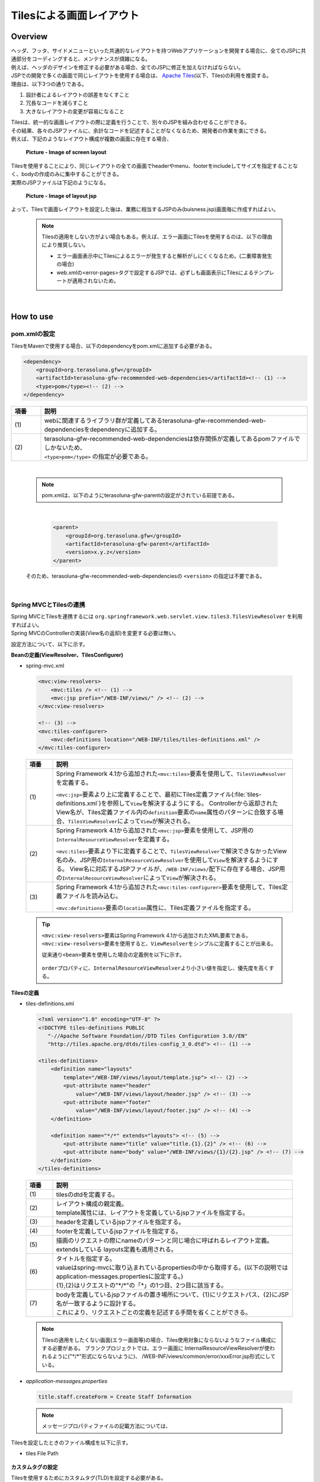Tilesによる画面レイアウト
================================================================================

.. only:: html

 .. contents:: 目次
    :depth: 3
    :local:

Overview
--------------------------------------------------------------------------------
| ヘッダ、フッタ、サイドメニューといった共通的なレイアウトを持つWebアプリケーションを開発する場合に、全てのJSPに共通部分をコーディングすると、メンテナンスが煩雑になる。
| 例えば、ヘッダのデザインを修正する必要がある場合、全てのJSPに修正を加えなければならない。

| JSPでの開発で多くの画面で同じレイアウトを使用する場合は、 `Apache Tiles <http://tiles.apache.org/>`_\ (以下、Tiles)の利用を推奨する。
| 理由は、以下3つの通りである。

#. 設計者によるレイアウトの誤差をなくすこと
#. 冗長なコードを減らすこと
#. 大きなレイアウトの変更が容易になること

| Tilesは、統一的な画面レイアウトの際に定義を行うことで、別々のJSPを組み合わせることができる。
| その結果、各々のJSPファイルに、余計なコードを記述することがなくなるため、開発者の作業を楽にできる。
| 例えば、下記のようなレイアウト構成が複数の画面に存在する場合、

 .. figure:: ./images/screen_layout.png
    :alt: screen layout
    :width: 50%
    :align: center

    **Picture - Image of screen layout**


| Tilesを使用することにより、同じレイアウトの全ての画面でheaderやmenu、footerをincludeしてサイズを指定することなく、bodyの作成のみに集中することができる。
| 実際のJSPファイルは下記のようになる。

 .. figure:: ./images/layout_jsp.png
    :alt: layout jsp
    :width: 50%
    :align: center

    **Picture - Image of layout jsp**

よって、Tilesで画面レイアウトを設定した後は、業務に相当するJSPのみ(buisness.jsp)画面毎に作成すればよい。

    .. note::

     Tilesの適用をしない方がよい場合もある。例えば、エラー画面にTilesを使用するのは、以下の理由により推奨しない。

     * エラー画面表示中にTilesによるエラーが発生すると解析がしにくくなるため。(二重障害発生の場合)
     * web.xmlの<error-pages>タグで設定するJSPでは、必ずしも画面表示にTilesによるテンプレートが適用されないため。

|

.. _TilesLayoutHowToUse:

How to use
--------------------------------------------------------------------------------

pom.xmlの設定
^^^^^^^^^^^^^^^^^^^^^^^^^^^^^^^^^^^^^^^^^^^^^^^^^^^^^^^^^^^^^^^^^^^^^^^^^^^^^^^^
| TilesをMavenで使用する場合、以下のdependencyをpom.xmlに追加する必要がある。

.. code-block:: xml

        <dependency>
            <groupId>org.terasoluna.gfw</groupId>
            <artifactId>terasoluna-gfw-recommended-web-dependencies</artifactId><!-- (1) -->
            <type>pom</type><!-- (2) -->
        </dependency>

.. tabularcolumns:: |p{0.10\linewidth}|p{0.90\linewidth}|
.. list-table::
   :header-rows: 1
   :widths: 10 90

   * - 項番
     - 説明
   * - | (1)
     - | webに関連するライブラリ群が定義してあるterasoluna-gfw-recommended-web-dependenciesをdependencyに追加する。
   * - | (2)
     - | terasoluna-gfw-recommended-web-dependenciesは依存関係が定義してあるpomファイルでしかないため、
       | ``<type>pom</type>`` の指定が必要である。

|

    .. note::
        pom.xmlは、以下のようにterasoluna-gfw-parentの設定がされている前提である。

|

      .. code-block:: xml

          <parent>
              <groupId>org.terasoluna.gfw</groupId>
              <artifactId>terasoluna-gfw-parent</artifactId>
              <version>x.y.z</version>
          </parent>

    そのため、terasoluna-gfw-recommended-web-dependenciesの ``<version>`` の指定は不要である。

|

Spring MVCとTilesの連携
^^^^^^^^^^^^^^^^^^^^^^^^^^^^^^^^^^^^^^^^^^^^^^^^^^^^^^^^^^^^^^^^^^^^^^^^^^^^^^^^

| Spring MVCとTilesを連携するには ``org.springframework.web.servlet.view.tiles3.TilesViewResolver`` を利用すればよい。
| Spring MVCのControllerの実装(View名の返却)を変更する必要は無い。

設定方法について、以下に示す。

**Beanの定義(ViewResolver、TilesConfigurer)**

- spring-mvc.xml

 .. code-block:: xml

    <mvc:view-resolvers>
        <mvc:tiles /> <!-- (1) -->
        <mvc:jsp prefix="/WEB-INF/views/" /> <!-- (2) -->
    </mvc:view-resolvers>

    <!-- (3) -->
    <mvc:tiles-configurer>
        <mvc:definitions location="/WEB-INF/tiles/tiles-definitions.xml" />
    </mvc:tiles-configurer>


 .. tabularcolumns:: |p{0.10\linewidth}|p{0.90\linewidth}|
 .. list-table::
   :header-rows: 1
   :widths: 10 90


   * - 項番
     - 説明
   * - | (1)
     - Spring Framework 4.1から追加された\ ``<mvc:tiles>``\ 要素を使用して、\ ``TilesViewResolver``\ を定義する。

       \ ``<mvc:jsp>``\ 要素より上に定義することで、最初にTiles定義ファイル(:file:`tiles-definitions.xml`)を参照して\ ``View``\を解決するようにする。
       Controllerから返却されたView名が、Tiles定義ファイル内の\ ``definition``\ 要素の\ ``name``\ 属性のパターンに合致する場合、\ ``TilesViewResolver``\ によって\ ``View``\が解決される。
   * - | (2)
     - Spring Framework 4.1から追加された\ ``<mvc:jsp>``\ 要素を使用して、JSP用の\ ``InternalResourceViewResolver``\ を定義する。

       \ ``<mvc:tiles>``\ 要素より下に定義することで、\ ``TilesViewResolver``\で解決できなかったView名のみ、JSP用の\ ``InternalResourceViewResolver``\を使用して\ ``View``\を解決するようにする。
       View名に対応するJSPファイルが、\ ``/WEB-INF/views/``\ 配下に存在する場合、JSP用の\ ``InternalResourceViewResolver``\ によって\ ``View``\が解決される。
   * - | (3)
     - Spring Framework 4.1から追加された\ ``<mvc:tiles-configurer>``\ 要素を使用して、Tiles定義ファイルを読み込む。

       \ ``<mvc:definitions>``\ 要素の\ ``location``\ 属性に、Tiles定義ファイルを指定する。


 .. tip::

    \ ``<mvc:view-resolvers>``\ 要素はSpring Framework 4.1から追加されたXML要素である。
    \ ``<mvc:view-resolvers>``\ 要素を使用すると、\ ``ViewResolver``\ をシンプルに定義することが出来る。

    従来通り\ ``<bean>``\ 要素を使用した場合の定義例を以下に示す。


     .. code-block:: xml
        :emphasize-lines: 1-13

        <bean id="tilesViewResolver"
            class="org.springframework.web.servlet.view.tiles3.TilesViewResolver">
            <property name="order" value="1" />
        </bean>

        <bean id="tilesConfigurer"
            class="org.springframework.web.servlet.view.tiles3.TilesConfigurer">
            <property name="definitions">
                <list>
                    <value>/WEB-INF/tiles/tiles-definitions.xml</value>
                </list>
            </property>
        </bean>

        <bean id="viewResolver"
            class="org.springframework.web.servlet.view.InternalResourceViewResolver">
            <property name="prefix" value="/WEB-INF/views/" />
            <property name="suffix" value=".jsp" />
            <property name="order" value="2" />
        </bean>

    \ ``order``\ プロパティに、\ ``InternalResourceViewResolver``\ より小さい値を指定し、優先度を高くする。


**Tilesの定義**

- tiles-definitions.xml

 .. code-block:: guess

    <?xml version="1.0" encoding="UTF-8" ?>
    <!DOCTYPE tiles-definitions PUBLIC
       "-//Apache Software Foundation//DTD Tiles Configuration 3.0//EN"
       "http://tiles.apache.org/dtds/tiles-config_3_0.dtd"> <!-- (1) -->

    <tiles-definitions>
        <definition name="layouts"
            template="/WEB-INF/views/layout/template.jsp"> <!-- (2) -->
            <put-attribute name="header"
                value="/WEB-INF/views/layout/header.jsp" /> <!-- (3) -->
            <put-attribute name="footer"
                value="/WEB-INF/views/layout/footer.jsp" /> <!-- (4) -->
        </definition>

        <definition name="*/*" extends="layouts"> <!-- (5) -->
            <put-attribute name="title" value="title.{1}.{2}" /> <!-- (6) -->
            <put-attribute name="body" value="/WEB-INF/views/{1}/{2}.jsp" /> <!-- (7) -->
        </definition>
    </tiles-definitions>


 .. tabularcolumns:: |p{0.10\linewidth}|p{0.90\linewidth}|
 .. list-table::
   :header-rows: 1
   :widths: 10 90


   * - 項番
     - 説明
   * - | (1)
     - | tilesのdtdを定義する。
   * - | (2)
     - | レイアウト構成の親定義。
       | template属性には、レイアウトを定義しているjspファイルを指定する。
   * - | (3)
     - | headerを定義しているjspファイルを指定する。
   * - | (4)
     - | footerを定義しているjspファイルを指定する。
   * - | (5)
     - | 描画のリクエストの際にnameのパターンと同じ場合に呼ばれるレイアウト定義。
       | extendsしている layouts定義も適用される。
   * - | (6)
     - | タイトルを指定する。
       | valueはspring-mvcに取り込まれているpropertiesの中から取得する。(以下の説明では application-messages.propertiesに設定する。)
       | {1},{2}はリクエストの"\*/\*"の「*」の1つ目、2つ目に該当する。
   * - | (7)
     - | bodyを定義しているjspファイルの置き場所について、{1}にリクエストパス、{2}にJSP名が一致するように設計する。
       | これにより、リクエストごとの定義を記述する手間を省くことができる。

 .. note::

     Tilesの適用をしたくない画面(エラー画面等)の場合、Tiles使用対象にならないようなファイル構成にする必要がある。
     ブランクプロジェクトでは、エラー画面に InternalResourceViewResolverが使われるように("\*/\*"形式にならないように)、 /WEB-INF/views/common/error/xxxError.jsp形式にしている。

- `application-messages.properties`

 .. code-block:: properties

  title.staff.createForm = Create Staff Information

 .. note::
   メッセージプロパティファイルの記載方法については、 


Tilesを設定したときのファイル構成を以下に示す。

- tiles File Path

 .. figure:: ./images/tiles_filepath.png
   :alt: tiles file path

**カスタムタグの設定**


Tilesを使用するためにカスタムタグ(TLD)を設定する必要がある。

- /WEB-INF/views/common/include.jsp

 .. code-block:: jsp

  <%@ page session="false"%>
  <%@ taglib uri="http://java.sun.com/jsp/jstl/core" prefix="c"%>
  <%@ taglib uri="http://java.sun.com/jsp/jstl/fmt" prefix="fmt"%>
  <%@ taglib uri="http://www.springframework.org/tags" prefix="spring"%>
  <%@ taglib uri="http://www.springframework.org/tags/form" prefix="form"%>
  <%@ taglib uri="http://www.springframework.org/security/tags" prefix="sec"%>
  <%@ taglib uri="http://terasoluna.org/functions" prefix="f"%>
  <%@ taglib uri="http://terasoluna.org/tags" prefix="t"%>
  <%@ taglib uri="http://tiles.apache.org/tags-tiles" prefix="tiles"%> <!-- (1) -->
  <%@ taglib uri="http://tiles.apache.org/tags-tiles-extras" prefix="tilesx"%> <!-- (2) -->

 .. tabularcolumns:: |p{0.10\linewidth}|p{0.90\linewidth}|
 .. list-table::
   :header-rows: 1
   :widths: 10 90

   * - 項番
     - 説明
   * - | (1)
     - | Tiles用のカスタムタグ(TLD)の定義を追加する。
   * - | (2)
     - | Tiles-extras用のカスタムタグ(TLD)の定義を追加する。

Tilesのカスタムタグの詳細は、\ `こちら <http://tiles.apache.org/framework/tiles-jsp/tagreference.html>`_\ を参照されたい。

.. tip::

    | version 2系では tiles taglib は一つであったが、version 3から tiles-extras taglib が追加された。
    | version 2系では tiles taglib で利用可能であった useAttribute tag がversion 3から tiles-extras taglib へ移動されているので、利用していた場合は注意すること。
    | 変更例 ) `<tiles:useAttribute>` : version 2 -> `<tilesx:useAttribute>` : version 3


- web.xml

 .. code-block:: xml

    <jsp-config>
        <jsp-property-group>
            <url-pattern>*.jsp</url-pattern>
            <el-ignored>false</el-ignored>
            <page-encoding>UTF-8</page-encoding>
            <scripting-invalid>false</scripting-invalid>
            <include-prelude>/WEB-INF/views/common/include.jsp</include-prelude> <!-- (1) -->
        </jsp-property-group>
    </jsp-config>

 .. tabularcolumns:: |p{0.10\linewidth}|p{0.90\linewidth}|
 .. list-table::
   :header-rows: 1
   :widths: 10 90

   * - 項番
     - 説明
   * - | (1)
     - | web.xmlの設定で、jspファイル(～.jsp)を読み込む場合、事前にinclude.jspを読み込ませることができる。

 .. note::

     カスタムタグはtemplate.jspに設定しても問題は無いが、カスタムタグの定義はインクルード用の共通jspファイルに作成することを推奨する。
     詳細は :ref:`view_jsp_include-label` を参照されたい。

**レイアウト作成**


レイアウトの枠となるjsp（template）と、レイアウトに埋め込むjspを作成する。

- template.jsp

 .. code-block:: xml

  <!DOCTYPE html>
  <!--[if lt IE 7]> <html class="no-js lt-ie9 lt-ie8 lt-ie7"> <![endif]-->
  <!--[if IE 7]>    <html class="no-js lt-ie9 lt-ie8"> <![endif]-->
  <!--[if IE 8]>    <html class="no-js lt-ie9"> <![endif]-->
  <!--[if gt IE 8]><!-->
  <html class="no-js">
  <!--<![endif]-->
  <head>
  <meta charset="utf-8" />
  <meta http-equiv="X-UA-Compatible" content="IE=edge,chrome=1" />
  <meta name="viewport" content="width=device-width" />
  <link rel="stylesheet"
      href="${pageContext.request.contextPath}/resources/app/css/styles.css"
      type="text/css" media="screen, projection">
  <script type="text/javascript">

  </script> <!-- (1) -->
  <c:set var="titleKey"> <!-- (2) -->
      <tiles:insertAttribute name="title" ignore="true" />
  </c:set>
  <title><spring:message code="${titleKey}" text="Create Staff Information" /></title><!-- (3) -->
  </head>
  <body>
      <div id="header">
          <tiles:insertAttribute name="header" /> <!-- (4) -->
      </div>
      <div id="body">
          <tiles:insertAttribute name="body" /> <!-- (5) -->
      </div>
      <div id="footer">
          <tiles:insertAttribute name="footer" /> <!-- (6) -->
      </div>
  </body>
  </html>

 .. tabularcolumns:: |p{0.10\linewidth}|p{0.90\linewidth}|
 .. list-table::
   :header-rows: 1
   :widths: 10 90


   * - 項番
     - 説明
   * - | (1)
     - | 共通的に記述する必要のある内容を(1)より上に記述する。
   * - | (2)
     - | tiles-definitions.xmlの(6)で指定した ``title`` の値を取得し、 ``titleKey`` に設定する。
   * - | (3)
     - | タイトルを設定する。
       | ``titleKey`` が取得できなかった際は、text属性で定義したタイトルを表示する。
   * - | (4)
     - | tiles-definitions.xmlで定義した"header"を読み込む。
   * - | (5)
     - | tiles-definitions.xmlで定義した"body"を読み込む。
   * - | (6)
     - | tiles-definitions.xmlで定義した"footer"を読み込む。


- header.jsp

 .. code-block:: jsp

  <h1>
      <a href="${pageContext.request.contextPath}">Staff Management
          System</a>
  </h1>


- createForm.jsp(body部分の例)

    開発者は、headerやfooterの余分なソースを記述せずに、body部分のみに集中して記述できる。

 .. code-block:: jsp

  <h2>Create Staff Information</h2>
  <table>
      <tr>
          <td>Staff First Name</td>
          <td><input type="text" /></td>
      </tr>
      <tr>
          <td>Staff Family Name</td>
          <td><input type="text" /></td>
      </tr>
      <tr>
          <td rowspan="5">Staff Authorities</td>
          <td><input type="checkbox" name="sa" value="01" /> Staff
              Management</td>
      </tr>
      <tr>
          <td><input type="checkbox" name="sa" value="02" /> Master
              Management</td>
      </tr>
      <tr>
          <td><input type="checkbox" name="sa" value="03" /> Stock
              Management</td>
      </tr>
      <tr>
          <td><input type="checkbox" name="sa" value="04" /> Order
              Management</td>
      </tr>
      <tr>
          <td><input type="checkbox" name="sa" value="05" /> Show Shopping
              Management</td>
      </tr>
  </table>

  <input type="submit" value="cancel" />
  <input type="submit" value="confirm" />


- footer.jsp

 .. code-block:: jsp

  <p style="text-align: center; background: #e5eCf9;">Copyright &copy;
      20XX CompanyName</p>

 .. note::

    フッターに記載する著作権に関しては :ref:`CreateWebApplicationProjectCustomizeCopyrightOnScreenFooter` を参照すること。


**Controller作成**


Controllerを作成するとき、リクエストが ``<contextPath>/staff/create?form`` の場合、
Controllerからのリターンが"staff/createForm"となるように設定する。

- StaffCreateController.java

 .. code-block:: java

  @RequestMapping(value = "create", method = RequestMethod.GET, params = "form")
  public String createForm() {
      return "staff/createForm"; // (1)
  }

 .. tabularcolumns:: |p{0.10\linewidth}|p{0.90\linewidth}|
 .. list-table::
   :header-rows: 1
   :widths: 10 90


   * - 項番
     - 説明
   * - | (1)
     - | staffが{1}、createFormが{2}となり、propertiesからタイトル名を取得し、JSPを特定する。


**画面描画**

リクエストに ``<contextPath>/staff/create?form`` が呼ばれると、
以下のようにTilesがレイアウトを構築して画面描画を行う。

 .. code-block:: xml

    <definition name="layouts"
        template="/WEB-INF/views/layout/template.jsp"> <!-- (1) -->
        <put-attribute name="header"
            value="/WEB-INF/views/layout/header.jsp" /> <!-- (2) -->
        <put-attribute name="footer"
            value="/WEB-INF/views/layout/footer.jsp" /> <!-- (3) -->
    </definition>

    <definition name="*/*" extends="layouts">
      <put-attribute name="title" value="title.{1}.{2}" /> <!-- (4) -->
      <put-attribute name="body"
        value="/WEB-INF/views/{1}/{2}.jsp" /> <!-- (5) -->
    </definition>


 .. tabularcolumns:: |p{0.10\linewidth}|p{0.90\linewidth}|
 .. list-table::
   :header-rows: 1
   :widths: 10 90


   * - 項番
     - 説明
   * - | (1)
     - | リクエストの時、親レイアウトである layouts が呼ばれ、テンプレートが /WEB-INF/views/layout/template.jspに設定される。
   * - | (2)
     - | テンプレート /WEB-INF/views/layout/template.jsp内に存在する ``header`` に WEB-INF/views/layout/header.jspが設定される。
   * - | (3)
     - | テンプレート /WEB-INF/views/layout/template.jsp内に存在する ``footer`` に /WEB-INF/views/layout/footer.jspが設定される。
   * - | (4)
     - | staffが{1}、createFormが{2}となり、spring-mvcに取り込まれているpropertiesから ``title.staff.createForm`` をkeyにvalueを取得する。
   * - | (5)
     - | staffが{1}、createFormが{2}となり、テンプレート/WEB-INF/views/layout/template.jsp内に存在する ``body`` に/WEB-INF/views/staff/createForm.jspが設定される。


結果として上記のtemplate.jspに、header.jsp、createForm.jsp、footer.jspが組み合わされた方法でブラウザに出力される。

 .. figure:: ./images/tiles_result.png
   :alt: tiles result
   :width: 100%
   :align: center

|

How to extend
--------------------------------------------------------------------------------

複数レイアウトを設定する場合
^^^^^^^^^^^^^^^^^^^^^^^^^^^^^^^^^^^^^^^^^^^^^^^^^^^^^^^^^^^^^^^^^^^^^^^^^^^^^^^^

| 実際に業務アプリケーションを作成する場合、業務内容によって表示レイアウトを分けたい場合がある。
| 今回は、スタッフ検索機能の場合、メニューを画面の左側に出す要望があると想定する。
| その設定方法について、 :ref:`TilesLayoutHowToUse` をベースに以下に示す。

**Tilesの定義**

- tiles-definitions.xml

 .. code-block:: guess
   :emphasize-lines: 7-20

    <?xml version="1.0" encoding="UTF-8" ?>
    <!DOCTYPE tiles-definitions PUBLIC
       "-//Apache Software Foundation//DTD Tiles Configuration 3.0//EN"
       "http://tiles.apache.org/dtds/tiles-config_3_0.dtd">

    <tiles-definitions>
        <definition name="layoutsOfSearch"
            template="/WEB-INF/views/layout/templateSearch.jsp"> <!-- (1) -->
            <put-attribute name="header"
                value="/WEB-INF/views/layout/header.jsp" />
            <put-attribute name="menu"
                value="/WEB-INF/views/layout/menu.jsp" />
            <put-attribute name="footer"
                value="/WEB-INF/views/layout/footer.jsp" />
        </definition>

        <definition name="*/search*" extends="layoutsOfSearch"> <!-- (2) -->
            <put-attribute name="title" value="title.{1}.search{2}" /> <!-- (3) -->
            <put-attribute name="body" value="/WEB-INF/views/{1}/search{2}.jsp" /> <!-- (4) -->
        </definition>

        <definition name="layouts"
            template="/WEB-INF/views/layout/template.jsp">
            <put-attribute name="header"
                value="/WEB-INF/views/layout/header.jsp" />
            <put-attribute name="footer"
                value="/WEB-INF/views/layout/footer.jsp" />
        </definition>

        <definition name="*/*" extends="layouts">
            <put-attribute name="title" value="title.{1}.{2}" />
            <put-attribute name="body" value="/WEB-INF/views/{1}/{2}.jsp" />
        </definition>
    </tiles-definitions>

 .. tabularcolumns:: |p{0.10\linewidth}|p{0.90\linewidth}|
 .. list-table::
   :header-rows: 1
   :widths: 10 90


   * - 項番
     - 説明
   * - | (1)
     - | 今回追加するレイアウト構成の親定義。
       | 別のレイアウトを使用する場合、difinitionタグのname属性について、既存のレイアウト定義"layouts"と重複しないようにする。
   * - | (2)
     - | 今回追加するレイアウトについて、描画のリクエストの際にnameのパターンと同じ場合に呼ばれるレイアウト定義。
       | リクエストが<contextPath>/\*/search\*に該当する場合、このレイアウト定義が読み込まれる。
       | extendsしている レイアウト定義"layoutsOfSearch"も適用される。
   * - | (3)
     - | 今回追加するレイアウトで使用するタイトルを指定する。
       | valueはspring-mvcに取り込まれているpropertiesの中から取得する。(以下の説明では application-messages.propertiesに設定する。)
       | {1}はリクエストの"\*/search\*"の「*」の1つ目。
       | {2}はリクエストの"\*/search\*"の"search*"に該当する為、先頭が"search"で始まる必要がある。
   * - | (4)
     - | bodyを定義しているjspファイルの置き場所について、{1}にリクエストパス、{2}に先頭に"search"を含んだJSPファイル名が一致するように設計する。
       | JSPファイルの置き場所の構成によってvalue属性の値を変更する必要がある。

 .. note::

     リクエストがdefinitionタグのname属性のパターンに複数該当する場合、上から順に確認し、1番最初に該当するパターンが採用される。
     上記の場合、スタッフ検索画面へのリクエストが複数パターンに該当するため、1番上にレイアウト定義している。

- `application-messages.properties`

 .. code-block:: properties
   :emphasize-lines: 2

   title.staff.createForm = Create Staff Information
   title.staff.searchStaff = Search Staff Information # (1)

 .. tabularcolumns:: |p{0.10\linewidth}|p{0.90\linewidth}|
 .. list-table::
   :header-rows: 1
   :widths: 10 90

   * - 項番
     - 説明
   * - | (1)
     - | 今回追加するメッセージ。
       | "staff"はリクエストの"\*/search\*"の「*」の1つ目。
       | "searchStaff"はリクエストの"\*/search\*"の"search\*"に該当する為、先頭が"search"で始まる必要がある。

**レイアウト作成**

レイアウトの枠となるjsp（template）と、レイアウトに埋め込むjspを作成する。

- templateSearch.jsp

 .. code-block:: xml

  <!DOCTYPE html>
  <!--[if lt IE 7]> <html class="no-js lt-ie9 lt-ie8 lt-ie7"> <![endif]-->
  <!--[if IE 7]>    <html class="no-js lt-ie9 lt-ie8"> <![endif]-->
  <!--[if IE 8]>    <html class="no-js lt-ie9"> <![endif]-->
  <!--[if gt IE 8]><!-->
  <html class="no-js">
  <!--<![endif]-->
  <head>
  <meta charset="utf-8" />
  <meta http-equiv="X-UA-Compatible" content="IE=edge,chrome=1" />
  <meta name="viewport" content="width=device-width" />
  <link rel="stylesheet"
      href="${pageContext.request.contextPath}/resources/app/css/styles.css"
      type="text/css" media="screen, projection">
  <script type="text/javascript">

  </script>
  <c:set var="titleKey">
      <tiles:insertAttribute name="title" ignore="true" />
  </c:set>
  <title><spring:message code="${titleKey}" text="Search Staff Information" /></title>
  </head>
  <body>
      <div id="header">
          <tiles:insertAttribute name="header" />
      </div>
      <div id="menu">
          <tiles:insertAttribute name="menu" /> <!-- (1) -->
      </div>
      <div id="body">
          <tiles:insertAttribute name="body" />
      </div>
      <div id="footer">
          <tiles:insertAttribute name="footer" />
      </div>
  </body>
  </html>

 .. tabularcolumns:: |p{0.10\linewidth}|p{0.90\linewidth}|
 .. list-table::
   :header-rows: 1
   :widths: 10 90


   * - 項番
     - 説明
   * - | (1)
     - | tiles-definitions.xmlで定義した"menu"を読み込む。
       | それ以外は :ref:`TilesLayoutHowToUse` と同じ

- styles.css

 .. code-block:: css

  div#menu { /* (1) */
      float: left;
      width: 20%;
  }

  div#searchBody { /* (2) */
      float: right;
      width: 80%;
  }

  div#footer { /* (3) */
      clear: both;
  }

 .. tabularcolumns:: |p{0.10\linewidth}|p{0.90\linewidth}|
 .. list-table::
   :header-rows: 1
   :widths: 10 90


   * - 項番
     - 説明
   * - | (1)
     - | menu部分のstyleを設定する。
       | ここでは、float:leftでメニュー画面を左側に寄せて、width:20%で横幅2割で表示をするようにしている。
   * - | (2)
     - | body部分のstyleを設定する。
       | ここでは、float:rightで業務画面を右側に寄せて、width:80%で横幅8割で表示をするようにしている。
       | 名前をsearchBodyにしているのは、既存のレイアウトと名前が重複することにより、既存のレイアウトのstyleに影響を与えないためである。
   * - | (3)
     - | footer部分のstyleを設定する。
       | 上記menu部分とbody部分のfloatの効果を初期化している。これにより、menu部分とbody部分の下に表示するようにしている。


- header.jsp

  :ref:`TilesLayoutHowToUse` と同じ

- menu.jsp

 .. code-block:: jsp

  <table>
      <tr>
          <td><a href="${pageContext.request.contextPath}/staff/create?form">Create Staff Information</a></td>
      </tr>
      <tr>
          <td><a href="${pageContext.request.contextPath}/staff/search">Search Staff Information</a></td>
      </tr>
  </table>

- searchStaff.jsp(body部分の例)

 .. code-block:: jsp

  <h2>Search Staff Information</h2>
  <table>
      <tr>
          <td>Staff First Name</td>
          <td><input type="text" /></td>
      </tr>
      <tr>
          <td>Staff Family Name</td>
          <td><input type="text" /></td>
      </tr>
      <tr>
          <td rowspan="5">Staff Authorities</td>
          <td><input type="checkbox" name="sa" value="01" /> Staff
              Management</td>
      </tr>
      <tr>
          <td><input type="checkbox" name="sa" value="02" /> Master
              Management</td>
      </tr>
      <tr>
          <td><input type="checkbox" name="sa" value="03" /> Stock
              Management</td>
      </tr>
      <tr>
          <td><input type="checkbox" name="sa" value="04" /> Order
              Management</td>
      </tr>
      <tr>
          <td><input type="checkbox" name="sa" value="05" /> Show Shopping
              Management</td>
      </tr>
  </table>

  <input type="submit" value="Search" />

- footer.jsp

  :ref:`TilesLayoutHowToUse` と同じ

**Controller作成**


Controllerを作成するとき、リクエストが ``<contextPath>/staff/search`` の場合、
Controllerからのリターンが"staff/searchStaff"となるように設定する。

- StaffSearchController.java

 .. code-block:: java

  @RequestMapping(value = "search", method = RequestMethod.GET)
  public String createForm() {
      return "staff/searchStaff"; // (1)
  }

 .. tabularcolumns:: |p{0.10\linewidth}|p{0.90\linewidth}|
 .. list-table::
   :header-rows: 1
   :widths: 10 90


   * - 項番
     - 説明
   * - | (1)
     - | staffが{1}、searchStaffが{2}となり、propertiesからタイトル名を取得し、JSPを特定する。


**画面描画**

リクエストに ``<contextPath>/staff/search`` が呼ばれると、
以下のように別のレイアウトを構築して画面描画を行う。


 .. code-block:: xml

    <definition name="layoutsOfSearch"
        template="/WEB-INF/views/layout/templateSearch.jsp"> <!-- (1) -->
        <put-attribute name="header"
            value="/WEB-INF/views/layout/header.jsp" /> <!-- (2) -->
        <put-attribute name="menu"
            value="/WEB-INF/views/layout/menu.jsp" /> <!-- (3) -->
        <put-attribute name="footer"
            value="/WEB-INF/views/layout/footer.jsp" /> <!-- (4) -->
    </definition>

    <definition name="*/search*" extends="layoutsOfSearch"> <!-- (5) -->
        <put-attribute name="title" value="title.{1}.search{2}" /> <!-- (6) -->
        <put-attribute name="body" value="/WEB-INF/views/{1}/search{2}.jsp" /> <!-- (7) -->
    </definition>

 .. tabularcolumns:: |p{0.10\linewidth}|p{0.90\linewidth}|
 .. list-table::
   :header-rows: 1
   :widths: 10 90


   * - 項番
     - 説明
   * - | (1)
     - | 該当するリクエストの時、親レイアウトであるlayoutsOfSearchが呼ばれ、テンプレートが /WEB-INF/views/layout/templateSearch.jspに設定される。
   * - | (2)
     - | テンプレート /WEB-INF/views/layout/templateSearch.jsp内に存在する ``header`` に WEB-INF/views/layout/header.jspが設定される。
   * - | (3)
     - | テンプレート /WEB-INF/views/layout/templateSearch.jsp内に存在する ``menu`` に /WEB-INF/views/layout/menu.jspが設定される。
   * - | (4)
     - | テンプレート /WEB-INF/views/layout/templateSearch.jsp内に存在する ``footer`` に /WEB-INF/views/layout/footer.jspが設定される。
   * - | (5)
     - | リクエストが<contextPath>/\*/search\*に該当する場合、このレイアウト定義が読み込まれる。
       | その時、親レイアウトである"layoutsOfSearch"も読み込まれる。
   * - | (6)
     - | staffが{1}、searchStaffが"search{2}"となり、spring-mvcに取り込まれているpropertiesから ``title.staff.searchStaff`` をkeyにvalueを取得する。
   * - | (7)
     - | staffが{1}、searchStaffが"search{2}"となり、テンプレート/WEB-INF/views/layout/templateSearch.jsp内に存在する ``body`` に/WEB-INF/views/staff/searchStaff.jspが設定される。


結果として上記のtemplateSearch.jspに、header.jsp、menu.jsp、searchStaff.jsp、footer.jspが組み合わされた方法でブラウザに出力される。

 .. figure:: ./images/tiles_result2.png
   :alt: tiles result another template
   :width: 100%
   :align: center

.. raw:: latex

   \newpage

